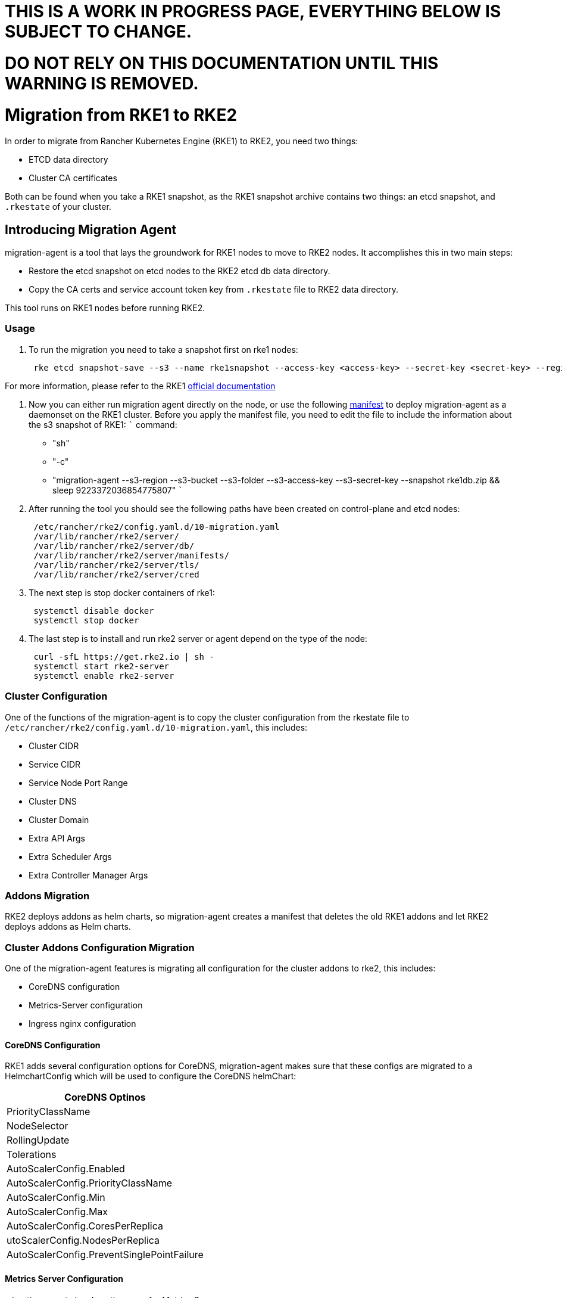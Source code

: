 = THIS IS A WORK IN PROGRESS PAGE, EVERYTHING BELOW IS SUBJECT TO CHANGE.
:doctype: book

= DO NOT RELY ON THIS DOCUMENTATION UNTIL THIS WARNING IS REMOVED.

= Migration from RKE1 to RKE2

In order to migrate from Rancher Kubernetes Engine (RKE1) to RKE2, you need two things:

* ETCD data directory
* Cluster CA certificates

Both can be found when you take a RKE1 snapshot, as the RKE1 snapshot archive contains two things: an etcd snapshot, and `.rkestate` of your cluster.

== Introducing Migration Agent

migration-agent is a tool that lays the groundwork for RKE1 nodes to move to RKE2 nodes. It accomplishes this in two main steps:

* Restore the etcd snapshot on etcd nodes to the RKE2 etcd db data directory.
* Copy the CA certs and service account token key from `.rkestate` file to RKE2 data directory.

This tool runs on RKE1 nodes before running RKE2.

=== Usage

. To run the migration you need to take a snapshot first on rke1 nodes:
+
----
 rke etcd snapshot-save --s3 --name rke1snapshot --access-key <access-key> --secret-key <secret-key> --region <region> --folder <folder> --bucket-name <bucket name>
----

For more information, please refer to the RKE1 https://rancher.com/docs/rke/latest/en/etcd-snapshots/one-time-snapshots/[official documentation]

. Now you can either run migration agent directly on the node, or use the following https://github.com/rancher/migration-agent/blob/master/deploy/daemonset.yaml[manifest] to deploy migration-agent as a daemonset on the RKE1 cluster. Before you apply the manifest file, you need to edit the file to include the information about the s3 snapshot of RKE1:
 ```
 command:
 ** "sh"
 ** "-c"
 ** "migration-agent --s3-region +++<region>+++--s3-bucket +++<s3 bucket="">+++--s3-folder +++<s3 folder="">+++--s3-access-key +++<access-key>+++--s3-secret-key +++<secret-key>+++--snapshot rke1db.zip && sleep 9223372036854775807" ```+++</secret-key>++++++</access-key>++++++</s3>++++++</s3>++++++</region>+++
. After running the tool you should see the following paths have been created on control-plane and etcd nodes:
+
----
 /etc/rancher/rke2/config.yaml.d/10-migration.yaml
 /var/lib/rancher/rke2/server/
 /var/lib/rancher/rke2/server/db/
 /var/lib/rancher/rke2/server/manifests/
 /var/lib/rancher/rke2/server/tls/
 /var/lib/rancher/rke2/server/cred
----

. The next step is stop docker containers of rke1:
+
----
 systemctl disable docker
 systemctl stop docker
----

. The last step is to install and run rke2 server or agent depend on the type of the node:
+
----
 curl -sfL https://get.rke2.io | sh -
 systemctl start rke2-server
 systemctl enable rke2-server
----

=== Cluster Configuration

One of the functions of the migration-agent is to copy the cluster configuration from the rkestate file to `/etc/rancher/rke2/config.yaml.d/10-migration.yaml`, this includes:

* Cluster CIDR
* Service CIDR
* Service Node Port Range
* Cluster DNS
* Cluster Domain
* Extra API Args
* Extra Scheduler Args
* Extra Controller Manager Args

=== Addons Migration

RKE2 deploys addons as helm charts, so migration-agent creates a manifest that deletes the old RKE1 addons and let RKE2 deploys addons as Helm charts.

=== Cluster Addons Configuration Migration

One of the migration-agent features is migrating all configuration for the cluster addons to rke2, this includes:

* CoreDNS configuration
* Metrics-Server configuration
* Ingress nginx configuration

==== CoreDNS Configuration

RKE1 adds several configuration options for CoreDNS, migration-agent makes sure that these configs are migrated to a HelmchartConfig which will be used to configure the CoreDNS helmChart:

|===
| CoreDNS Optinos

| PriorityClassName
| NodeSelector
| RollingUpdate
| Tolerations
| AutoScalerConfig.Enabled
| AutoScalerConfig.PriorityClassName
| AutoScalerConfig.Min
| AutoScalerConfig.Max
| AutoScalerConfig.CoresPerReplica
| utoScalerConfig.NodesPerReplica
| AutoScalerConfig.PreventSinglePointFailure
|===

==== Metrics Server Configuration

migration-agent also does the same for Metrics Server

[cols=^]
|===
| Metrics Server Options

| PriorityClassName
| NodeSelector
| RBAC
| Tolerations
|===

==== Ingress Nginx Configuration

[cols=^]
|===
| Nginx Ingress Config

| ConfigMap
| NodeSelector
| ExtraArgs
| ExtraEnvs
| ExtraVolumes
| ExtraVolumeMounts
| Tolerations
| DNSPolicy
| HTTPPort
| HTTPSPort
| PriorityClassName
| DefaultBackendConfig
|===

=== Cloud Provider Support

migration-agent is able to migrate cloud provider configuration, this happens by copying the rke1 config file to the rke2 configuration directory and then passes down flags to RKE2 to include the name and path of cloud provider config:
    `
    --cloud-provider-config
    --cloud-provider-name
   `

=== Private Registry Support

The agent also adds the ability to migrate private registry configuration, this happens by copying the private registries configured in the cluster.yaml file in rke1. Unfortunately RKE1 lacks the feature of passing TLS configuration to private registries and depends on Docker TLS configuration manually on each node, so to account for that migration-agent supports a flag --registry which Configure private registry TLS paths, syntax should be `<registry url>,<ca cert path>,<cert path>,<key path>`.

=== CNI Configuration Migration

RKE1 and RKE2 both support Calico and Canal CNI, so migration-agent will be able to migrate the CNI only if Canal or Calico is used.
